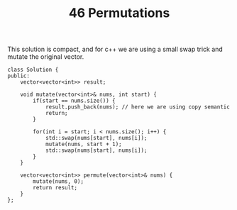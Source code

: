 #+TITLE: 46 Permutations

This solution is compact, and for c++ we are using a small swap trick and mutate the original vector.

#+begin_src c++
class Solution {
public:
    vector<vector<int>> result;

    void mutate(vector<int>& nums, int start) {
        if(start == nums.size()) {
            result.push_back(nums); // here we are using copy semantic
            return;
        }

        for(int i = start; i < nums.size(); i++) {
            std::swap(nums[start], nums[i]);
            mutate(nums, start + 1);
            std::swap(nums[start], nums[i]);
        }
    }

    vector<vector<int>> permute(vector<int>& nums) {
        mutate(nums, 0);
        return result;
    }
};
#+end_src
